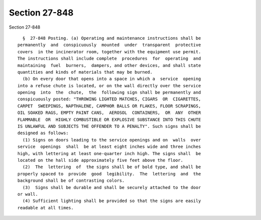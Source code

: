 Section 27-848
==============

Section 27-848 ::    
        
     
        §  27-848 Posting. (a) Operating and maintenance instructions shall be
      permanently  and  conspicuously  mounted  under  transparent  protective
      covers  in the incinerator room, together with the equipment use permit.
      The instructions shall include complete  procedures  for  operating  and
      maintaining  fuel  burners,  dampers, and other devices, and shall state
      quantities and kinds of materials that may be burned.
        (b) On every door that opens into a space in which a  service  opening
      into a refuse chute is located, or on the wall directly over the service
      opening  into  the  chute,  the  following sign shall be permanently and
      conspicuously posted: "THROWING LIGHTED MATCHES, CIGARS  OR  CIGARETTES,
      CARPET  SWEEPINGS, NAPTHALENE, CAMPHOR BALLS OR FLAKES, FLOOR SCRAPINGS,
      OIL SOAKED RAGS, EMPTY PAINT CANS,  AEROSOL  CONTAINERS,  OR  ANY  OTHER
      FLAMMABLE  OR  HIGHLY COMBUSTIBLE OR EXPLOSIVE SUBSTANCE INTO THIS CHUTE
      IS UNLAWFUL AND SUBJECTS THE OFFENDER TO A PENALTY". Such signs shall be
      designed as follows:
        (1) Signs on doors leading to the service openings and on  walls  over
      service  openings  shall  be at least eight inches wide and three inches
      high, with lettering at least one-quarter inch high. The signs shall  be
      located on the hall side approximately five feet above the floor.
        (2)  The  lettering  of  the signs shall be of bold type, and shall be
      properly spaced to  provide  good  legibility.  The  lettering  and  the
      background shall be of contrasting colors.
        (3)  Signs shall be durable and shall be securely attached to the door
      or wall.
        (4) Sufficient lighting shall be provided so that the signs are easily
      readable at all times.
    
    
    
    
    
    
    